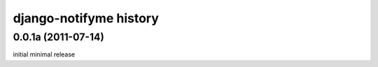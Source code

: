 django-notifyme history
=======================


0.0.1a (2011-07-14)
-------------------

initial minimal release